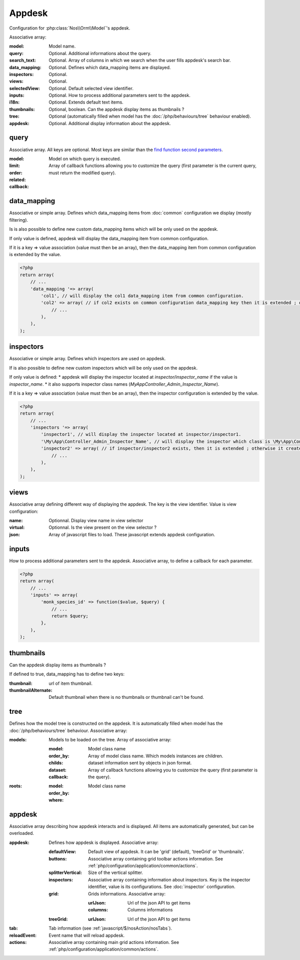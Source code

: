 Appdesk
#######

Configuration for :php:class:`Nos\\Orm\\Model`'s appdesk.

Associative array:

:model: Model name.
:query: Optional. Additional informations about the query.
:search_text: Optional. Array of columns in which we search when the user fills appdesk's search bar.
:data_mapping: Optional. Defines which data_mapping items are displayed.
:inspectors: Optional.
:views: Optional.
:selectedView: Optional. Default selected view identifier.
:inputs: Optional. How to process additional parameters sent to the appdesk.
:i18n: Optional. Extends default text items.
:thumbnails: Optional, boolean. Can the appdesk display items as thumbnails ?
:tree: Optional (automatically filled when model has the :doc:`/php/behaviours/tree` behaviour enabled).
:appdesk: Optional. Additional display information about the appdesk.

.. _php/configuration/application/appdesk/query:

query
*****

Associative array. All keys are optional. Most keys are similar than the `find function second parameters <http://fuelphp.com/docs/packages/orm/crud.html#functions>`__.

:model: Model on which query is executed.
:limit:
:order:
:related:
:callback: Array of callback functions allowing you to customize the query (first parameter is the current query, must return the modified query).

.. _php/configuration/application/appdesk/data_mapping:

data_mapping
************

Associative or simple array. Defines which data_mapping items from :doc:`common` configuration we display (mostly filtering).

Is is also possible to define new custom data_mapping items which will be only used on the appdesk.

If only value is defined, appdesk will display the data_mapping item from common configuration.

If it is a key => value association (value must then be an array), then the data_mapping item from common configuration is extended by the value.

.. code-block:: php

    <?php
    return array(
        // ...
        'data_mapping '=> array(
            'col1', // will display the col1 data_mapping item from common configuration.
            'col2' => array( // if col2 exists on common configuration data_mapping key then it is extended ; otherwise, the item is added to appdesk.
                // ...
            ),
        ),
    );

inspectors
**********

Associative or simple array. Defines which inspectors are used on appdesk.

If is also possible to define new custom inspectors which will be only used on the appdesk.

If only value is defined:
* appdesk will display the inspector located at `inspector/inspector_name` if the value is `inspector_name`.
* it also supports inspector class names (`\My\App\Controller_Admin_Inspector_Name`).

If it is a key => value association (value must then be an array), then the inspector configuration is extended by the value.

.. code-block:: php

    <?php
    return array(
        // ...
        'inspectors '=> array(
            'inspector1', // will display the inspector located at inspector/inspector1.
            '\My\App\Controller_Admin_Inspector_Name', // will display the inspector which class is \My\App\Controller_Admin_Inspector_Name
            'inspector2' => array( // if inspector/inspector2 exists, then it is extended ; otherwise it creates a new inspector
                // ...
            ),
        ),
    );

views
*****

Associative array defining different way of displaying the appdesk. The key is the view identifier. Value is view configuration:

:name: Optionnal. Display view name in view selector
:virtual: Optionnal. Is the view present on the view selector ?
:json: Array of javascript files to load. These javascript extends appdesk configuration.

.. todo:: show how appdesk configuration can be extended on javascript ?

inputs
******

How to process additional parameters sent to the appdesk. Associative array, to define a callback for each parameter.

.. code-block:: php

    <?php
    return array(
        // ...
        'inputs' => array(
            'monk_species_id' => function($value, $query) {
                // ...
                return $query;
            },
        ),
    );

thumbnails
**********

Can the appdesk display items as thumbnails ?

If defined to true, data_mapping has to define two keys:

:thumbnail: url of item thumbnail.
:thumbnailAlternate: Default thumbnail when there is no thumbnails or thumbnail can't be found.

.. _php/configuration/application/appdesk/tree:

tree
****

Defines how the model tree is constructed on the appdesk. It is automatically filled when model has the :doc:`/php/behaviours/tree` behaviour. Associative array:

:models: Models to be loaded on the tree. Array of associative array:

    :model: Model class name
    :order_by:
    :childs: Array of model class name. Which models instances are children.
    :dataset: dataset information sent by objects in json format.
    :callback: Array of callback functions allowing you to customize the query (first parameter is the query).

:roots:

    :model: Model class name
    :order_by:
    :where:

.. todo:: order_by but also other find parameters ?

appdesk
*******

Associative array describing how appdesk interacts and is displayed. All items are automatically generated, but can be overloaded.

:appdesk: Defines how appdesk is displayed. Associative array:

    :defaultView: Default view of appdesk. It can be 'grid' (default), 'treeGrid' or 'thumbnails'.
    :buttons: Associative array containing grid toolbar actions information. See :ref:`php/configuration/application/common/actions`.
    :splitterVertical: Size of the vertical splitter.
    :inspectors: Associative array containing information about inspectors. Key is the inspector identifier, value is its configurations. See :doc:`inspector` configuration.
    :grid: Grids informations. Associative array:

        :urlJson: Url of the json API to get items
        :columns: Columns informations

    :treeGrid:

        :urlJson: Url of the json API to get items

:tab: Tab information (see :ref:`javascript/$/nosAction/nosTabs`).
:reloadEvent: Event name that will reload appdesk.
:actions: Associative array containing main grid actions information. See :ref:`php/configuration/application/common/actions`.
